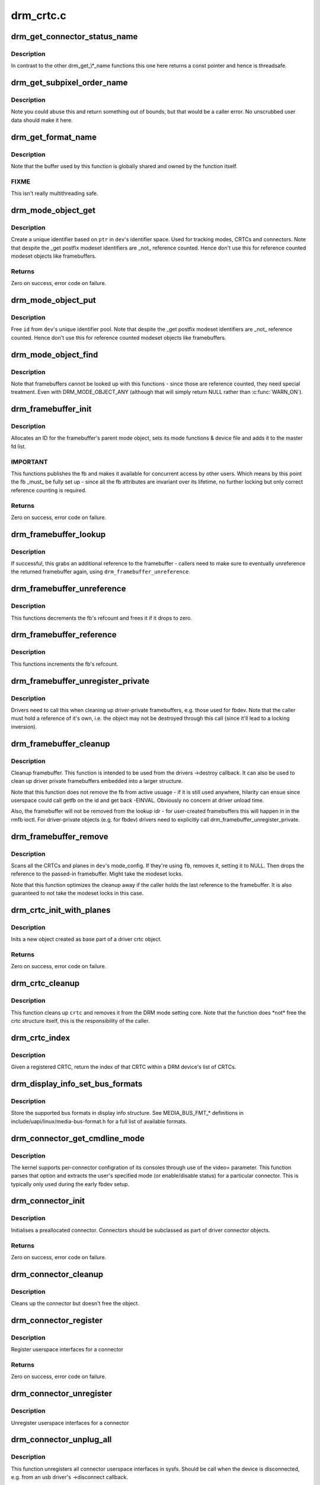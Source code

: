 .. -*- coding: utf-8; mode: rst -*-

==========
drm_crtc.c
==========


.. _`drm_get_connector_status_name`:

drm_get_connector_status_name
=============================

.. c:function:: const char *drm_get_connector_status_name (enum drm_connector_status status)

    return a string for connector status

    :param enum drm_connector_status status:
        connector status to compute name of



.. _`drm_get_connector_status_name.description`:

Description
-----------

In contrast to the other drm_get\_\\*_name functions this one here returns a
const pointer and hence is threadsafe.



.. _`drm_get_subpixel_order_name`:

drm_get_subpixel_order_name
===========================

.. c:function:: const char *drm_get_subpixel_order_name (enum subpixel_order order)

    return a string for a given subpixel enum

    :param enum subpixel_order order:
        enum of subpixel_order



.. _`drm_get_subpixel_order_name.description`:

Description
-----------

Note you could abuse this and return something out of bounds, but that
would be a caller error.  No unscrubbed user data should make it here.



.. _`drm_get_format_name`:

drm_get_format_name
===================

.. c:function:: const char *drm_get_format_name (uint32_t format)

    return a string for drm fourcc format

    :param uint32_t format:
        format to compute name of



.. _`drm_get_format_name.description`:

Description
-----------

Note that the buffer used by this function is globally shared and owned by
the function itself.



.. _`drm_get_format_name.fixme`:

FIXME
-----

This isn't really multithreading safe.



.. _`drm_mode_object_get`:

drm_mode_object_get
===================

.. c:function:: int drm_mode_object_get (struct drm_device *dev, struct drm_mode_object *obj, uint32_t obj_type)

    allocate a new modeset identifier

    :param struct drm_device \*dev:
        DRM device

    :param struct drm_mode_object \*obj:
        object pointer, used to generate unique ID

    :param uint32_t obj_type:
        object type



.. _`drm_mode_object_get.description`:

Description
-----------

Create a unique identifier based on ``ptr`` in ``dev``\ 's identifier space.  Used
for tracking modes, CRTCs and connectors. Note that despite the _get postfix
modeset identifiers are _not_ reference counted. Hence don't use this for
reference counted modeset objects like framebuffers.



.. _`drm_mode_object_get.returns`:

Returns
-------

Zero on success, error code on failure.



.. _`drm_mode_object_put`:

drm_mode_object_put
===================

.. c:function:: void drm_mode_object_put (struct drm_device *dev, struct drm_mode_object *object)

    free a modeset identifer

    :param struct drm_device \*dev:
        DRM device

    :param struct drm_mode_object \*object:
        object to free



.. _`drm_mode_object_put.description`:

Description
-----------

Free ``id`` from ``dev``\ 's unique identifier pool. Note that despite the _get
postfix modeset identifiers are _not_ reference counted. Hence don't use this
for reference counted modeset objects like framebuffers.



.. _`drm_mode_object_find`:

drm_mode_object_find
====================

.. c:function:: struct drm_mode_object *drm_mode_object_find (struct drm_device *dev, uint32_t id, uint32_t type)

    look up a drm object with static lifetime

    :param struct drm_device \*dev:
        drm device

    :param uint32_t id:
        id of the mode object

    :param uint32_t type:
        type of the mode object



.. _`drm_mode_object_find.description`:

Description
-----------

Note that framebuffers cannot be looked up with this functions - since those
are reference counted, they need special treatment.  Even with
DRM_MODE_OBJECT_ANY (although that will simply return NULL
rather than :c:func:`WARN_ON`).



.. _`drm_framebuffer_init`:

drm_framebuffer_init
====================

.. c:function:: int drm_framebuffer_init (struct drm_device *dev, struct drm_framebuffer *fb, const struct drm_framebuffer_funcs *funcs)

    initialize a framebuffer

    :param struct drm_device \*dev:
        DRM device

    :param struct drm_framebuffer \*fb:
        framebuffer to be initialized

    :param const struct drm_framebuffer_funcs \*funcs:
        ... with these functions



.. _`drm_framebuffer_init.description`:

Description
-----------

Allocates an ID for the framebuffer's parent mode object, sets its mode
functions & device file and adds it to the master fd list.



.. _`drm_framebuffer_init.important`:

IMPORTANT
---------

This functions publishes the fb and makes it available for concurrent access
by other users. Which means by this point the fb _must_ be fully set up -
since all the fb attributes are invariant over its lifetime, no further
locking but only correct reference counting is required.



.. _`drm_framebuffer_init.returns`:

Returns
-------

Zero on success, error code on failure.



.. _`drm_framebuffer_lookup`:

drm_framebuffer_lookup
======================

.. c:function:: struct drm_framebuffer *drm_framebuffer_lookup (struct drm_device *dev, uint32_t id)

    look up a drm framebuffer and grab a reference

    :param struct drm_device \*dev:
        drm device

    :param uint32_t id:
        id of the fb object



.. _`drm_framebuffer_lookup.description`:

Description
-----------

If successful, this grabs an additional reference to the framebuffer -
callers need to make sure to eventually unreference the returned framebuffer
again, using ``drm_framebuffer_unreference``\ .



.. _`drm_framebuffer_unreference`:

drm_framebuffer_unreference
===========================

.. c:function:: void drm_framebuffer_unreference (struct drm_framebuffer *fb)

    unref a framebuffer

    :param struct drm_framebuffer \*fb:
        framebuffer to unref



.. _`drm_framebuffer_unreference.description`:

Description
-----------

This functions decrements the fb's refcount and frees it if it drops to zero.



.. _`drm_framebuffer_reference`:

drm_framebuffer_reference
=========================

.. c:function:: void drm_framebuffer_reference (struct drm_framebuffer *fb)

    incr the fb refcnt

    :param struct drm_framebuffer \*fb:
        framebuffer



.. _`drm_framebuffer_reference.description`:

Description
-----------

This functions increments the fb's refcount.



.. _`drm_framebuffer_unregister_private`:

drm_framebuffer_unregister_private
==================================

.. c:function:: void drm_framebuffer_unregister_private (struct drm_framebuffer *fb)

    unregister a private fb from the lookup idr

    :param struct drm_framebuffer \*fb:
        fb to unregister



.. _`drm_framebuffer_unregister_private.description`:

Description
-----------

Drivers need to call this when cleaning up driver-private framebuffers, e.g.
those used for fbdev. Note that the caller must hold a reference of it's own,
i.e. the object may not be destroyed through this call (since it'll lead to a
locking inversion).



.. _`drm_framebuffer_cleanup`:

drm_framebuffer_cleanup
=======================

.. c:function:: void drm_framebuffer_cleanup (struct drm_framebuffer *fb)

    remove a framebuffer object

    :param struct drm_framebuffer \*fb:
        framebuffer to remove



.. _`drm_framebuffer_cleanup.description`:

Description
-----------

Cleanup framebuffer. This function is intended to be used from the drivers
->destroy callback. It can also be used to clean up driver private
framebuffers embedded into a larger structure.

Note that this function does not remove the fb from active usuage - if it is
still used anywhere, hilarity can ensue since userspace could call getfb on
the id and get back -EINVAL. Obviously no concern at driver unload time.

Also, the framebuffer will not be removed from the lookup idr - for
user-created framebuffers this will happen in in the rmfb ioctl. For
driver-private objects (e.g. for fbdev) drivers need to explicitly call
drm_framebuffer_unregister_private.



.. _`drm_framebuffer_remove`:

drm_framebuffer_remove
======================

.. c:function:: void drm_framebuffer_remove (struct drm_framebuffer *fb)

    remove and unreference a framebuffer object

    :param struct drm_framebuffer \*fb:
        framebuffer to remove



.. _`drm_framebuffer_remove.description`:

Description
-----------

Scans all the CRTCs and planes in ``dev``\ 's mode_config.  If they're
using ``fb``\ , removes it, setting it to NULL. Then drops the reference to the
passed-in framebuffer. Might take the modeset locks.

Note that this function optimizes the cleanup away if the caller holds the
last reference to the framebuffer. It is also guaranteed to not take the
modeset locks in this case.



.. _`drm_crtc_init_with_planes`:

drm_crtc_init_with_planes
=========================

.. c:function:: int drm_crtc_init_with_planes (struct drm_device *dev, struct drm_crtc *crtc, struct drm_plane *primary, struct drm_plane *cursor, const struct drm_crtc_funcs *funcs, const char *name,  ...)

    Initialise a new CRTC object with specified primary and cursor planes.

    :param struct drm_device \*dev:
        DRM device

    :param struct drm_crtc \*crtc:
        CRTC object to init

    :param struct drm_plane \*primary:
        Primary plane for CRTC

    :param struct drm_plane \*cursor:
        Cursor plane for CRTC

    :param const struct drm_crtc_funcs \*funcs:
        callbacks for the new CRTC

    :param const char \*name:
        printf style format string for the CRTC name, or NULL for default name

    :param ...:
        variable arguments



.. _`drm_crtc_init_with_planes.description`:

Description
-----------

Inits a new object created as base part of a driver crtc object.



.. _`drm_crtc_init_with_planes.returns`:

Returns
-------

Zero on success, error code on failure.



.. _`drm_crtc_cleanup`:

drm_crtc_cleanup
================

.. c:function:: void drm_crtc_cleanup (struct drm_crtc *crtc)

    Clean up the core crtc usage

    :param struct drm_crtc \*crtc:
        CRTC to cleanup



.. _`drm_crtc_cleanup.description`:

Description
-----------

This function cleans up ``crtc`` and removes it from the DRM mode setting
core. Note that the function does \*not\* free the crtc structure itself,
this is the responsibility of the caller.



.. _`drm_crtc_index`:

drm_crtc_index
==============

.. c:function:: unsigned int drm_crtc_index (struct drm_crtc *crtc)

    find the index of a registered CRTC

    :param struct drm_crtc \*crtc:
        CRTC to find index for



.. _`drm_crtc_index.description`:

Description
-----------

Given a registered CRTC, return the index of that CRTC within a DRM
device's list of CRTCs.



.. _`drm_display_info_set_bus_formats`:

drm_display_info_set_bus_formats
================================

.. c:function:: int drm_display_info_set_bus_formats (struct drm_display_info *info, const u32 *formats, unsigned int num_formats)

    set the supported bus formats

    :param struct drm_display_info \*info:
        display info to store bus formats in

    :param const u32 \*formats:
        array containing the supported bus formats

    :param unsigned int num_formats:
        the number of entries in the fmts array



.. _`drm_display_info_set_bus_formats.description`:

Description
-----------

Store the supported bus formats in display info structure.
See MEDIA_BUS_FMT\_\* definitions in include/uapi/linux/media-bus-format.h for
a full list of available formats.



.. _`drm_connector_get_cmdline_mode`:

drm_connector_get_cmdline_mode
==============================

.. c:function:: void drm_connector_get_cmdline_mode (struct drm_connector *connector)

    reads the user's cmdline mode

    :param struct drm_connector \*connector:
        connector to quwery



.. _`drm_connector_get_cmdline_mode.description`:

Description
-----------

The kernel supports per-connector configration of its consoles through
use of the video= parameter. This function parses that option and
extracts the user's specified mode (or enable/disable status) for a
particular connector. This is typically only used during the early fbdev
setup.



.. _`drm_connector_init`:

drm_connector_init
==================

.. c:function:: int drm_connector_init (struct drm_device *dev, struct drm_connector *connector, const struct drm_connector_funcs *funcs, int connector_type)

    Init a preallocated connector

    :param struct drm_device \*dev:
        DRM device

    :param struct drm_connector \*connector:
        the connector to init

    :param const struct drm_connector_funcs \*funcs:
        callbacks for this connector

    :param int connector_type:
        user visible type of the connector



.. _`drm_connector_init.description`:

Description
-----------

Initialises a preallocated connector. Connectors should be
subclassed as part of driver connector objects.



.. _`drm_connector_init.returns`:

Returns
-------

Zero on success, error code on failure.



.. _`drm_connector_cleanup`:

drm_connector_cleanup
=====================

.. c:function:: void drm_connector_cleanup (struct drm_connector *connector)

    cleans up an initialised connector

    :param struct drm_connector \*connector:
        connector to cleanup



.. _`drm_connector_cleanup.description`:

Description
-----------

Cleans up the connector but doesn't free the object.



.. _`drm_connector_register`:

drm_connector_register
======================

.. c:function:: int drm_connector_register (struct drm_connector *connector)

    register a connector

    :param struct drm_connector \*connector:
        the connector to register



.. _`drm_connector_register.description`:

Description
-----------

Register userspace interfaces for a connector



.. _`drm_connector_register.returns`:

Returns
-------

Zero on success, error code on failure.



.. _`drm_connector_unregister`:

drm_connector_unregister
========================

.. c:function:: void drm_connector_unregister (struct drm_connector *connector)

    unregister a connector

    :param struct drm_connector \*connector:
        the connector to unregister



.. _`drm_connector_unregister.description`:

Description
-----------

Unregister userspace interfaces for a connector



.. _`drm_connector_unplug_all`:

drm_connector_unplug_all
========================

.. c:function:: void drm_connector_unplug_all (struct drm_device *dev)

    unregister connector userspace interfaces

    :param struct drm_device \*dev:
        drm device



.. _`drm_connector_unplug_all.description`:

Description
-----------

This function unregisters all connector userspace interfaces in sysfs. Should
be call when the device is disconnected, e.g. from an usb driver's
->disconnect callback.



.. _`drm_encoder_init`:

drm_encoder_init
================

.. c:function:: int drm_encoder_init (struct drm_device *dev, struct drm_encoder *encoder, const struct drm_encoder_funcs *funcs, int encoder_type, const char *name,  ...)

    Init a preallocated encoder

    :param struct drm_device \*dev:
        drm device

    :param struct drm_encoder \*encoder:
        the encoder to init

    :param const struct drm_encoder_funcs \*funcs:
        callbacks for this encoder

    :param int encoder_type:
        user visible type of the encoder

    :param const char \*name:
        printf style format string for the encoder name, or NULL for default name

    :param ...:
        variable arguments



.. _`drm_encoder_init.description`:

Description
-----------

Initialises a preallocated encoder. Encoder should be
subclassed as part of driver encoder objects.



.. _`drm_encoder_init.returns`:

Returns
-------

Zero on success, error code on failure.



.. _`drm_encoder_index`:

drm_encoder_index
=================

.. c:function:: unsigned int drm_encoder_index (struct drm_encoder *encoder)

    find the index of a registered encoder

    :param struct drm_encoder \*encoder:
        encoder to find index for



.. _`drm_encoder_index.description`:

Description
-----------

Given a registered encoder, return the index of that encoder within a DRM
device's list of encoders.



.. _`drm_encoder_cleanup`:

drm_encoder_cleanup
===================

.. c:function:: void drm_encoder_cleanup (struct drm_encoder *encoder)

    cleans up an initialised encoder

    :param struct drm_encoder \*encoder:
        encoder to cleanup



.. _`drm_encoder_cleanup.description`:

Description
-----------

Cleans up the encoder but doesn't free the object.



.. _`drm_universal_plane_init`:

drm_universal_plane_init
========================

.. c:function:: int drm_universal_plane_init (struct drm_device *dev, struct drm_plane *plane, unsigned long possible_crtcs, const struct drm_plane_funcs *funcs, const uint32_t *formats, unsigned int format_count, enum drm_plane_type type, const char *name,  ...)

    Initialize a new universal plane object

    :param struct drm_device \*dev:
        DRM device

    :param struct drm_plane \*plane:
        plane object to init

    :param unsigned long possible_crtcs:
        bitmask of possible CRTCs

    :param const struct drm_plane_funcs \*funcs:
        callbacks for the new plane

    :param const uint32_t \*formats:
        array of supported formats (\ ``DRM_FORMAT_``\ \*)

    :param unsigned int format_count:
        number of elements in ``formats``

    :param enum drm_plane_type type:
        type of plane (overlay, primary, cursor)

    :param const char \*name:
        printf style format string for the plane name, or NULL for default name

    :param ...:
        variable arguments



.. _`drm_universal_plane_init.description`:

Description
-----------

Initializes a plane object of type ``type``\ .



.. _`drm_universal_plane_init.returns`:

Returns
-------

Zero on success, error code on failure.



.. _`drm_plane_init`:

drm_plane_init
==============

.. c:function:: int drm_plane_init (struct drm_device *dev, struct drm_plane *plane, unsigned long possible_crtcs, const struct drm_plane_funcs *funcs, const uint32_t *formats, unsigned int format_count, bool is_primary)

    Initialize a legacy plane

    :param struct drm_device \*dev:
        DRM device

    :param struct drm_plane \*plane:
        plane object to init

    :param unsigned long possible_crtcs:
        bitmask of possible CRTCs

    :param const struct drm_plane_funcs \*funcs:
        callbacks for the new plane

    :param const uint32_t \*formats:
        array of supported formats (\ ``DRM_FORMAT_``\ \*)

    :param unsigned int format_count:
        number of elements in ``formats``

    :param bool is_primary:
        plane type (primary vs overlay)



.. _`drm_plane_init.description`:

Description
-----------

Legacy API to initialize a DRM plane.

New drivers should call :c:func:`drm_universal_plane_init` instead.



.. _`drm_plane_init.returns`:

Returns
-------

Zero on success, error code on failure.



.. _`drm_plane_cleanup`:

drm_plane_cleanup
=================

.. c:function:: void drm_plane_cleanup (struct drm_plane *plane)

    Clean up the core plane usage

    :param struct drm_plane \*plane:
        plane to cleanup



.. _`drm_plane_cleanup.description`:

Description
-----------

This function cleans up ``plane`` and removes it from the DRM mode setting
core. Note that the function does \*not\* free the plane structure itself,
this is the responsibility of the caller.



.. _`drm_plane_index`:

drm_plane_index
===============

.. c:function:: unsigned int drm_plane_index (struct drm_plane *plane)

    find the index of a registered plane

    :param struct drm_plane \*plane:
        plane to find index for



.. _`drm_plane_index.description`:

Description
-----------

Given a registered plane, return the index of that CRTC within a DRM
device's list of planes.



.. _`drm_plane_from_index`:

drm_plane_from_index
====================

.. c:function:: struct drm_plane *drm_plane_from_index (struct drm_device *dev, int idx)

    find the registered plane at an index

    :param struct drm_device \*dev:
        DRM device

    :param int idx:
        index of registered plane to find for



.. _`drm_plane_from_index.description`:

Description
-----------

Given a plane index, return the registered plane from DRM device's
list of planes with matching index.



.. _`drm_plane_force_disable`:

drm_plane_force_disable
=======================

.. c:function:: void drm_plane_force_disable (struct drm_plane *plane)

    Forcibly disable a plane

    :param struct drm_plane \*plane:
        plane to disable



.. _`drm_plane_force_disable.description`:

Description
-----------

Forces the plane to be disabled.

Used when the plane's current framebuffer is destroyed,
and when restoring fbdev mode.



.. _`drm_mode_create_dvi_i_properties`:

drm_mode_create_dvi_i_properties
================================

.. c:function:: int drm_mode_create_dvi_i_properties (struct drm_device *dev)

    create DVI-I specific connector properties

    :param struct drm_device \*dev:
        DRM device



.. _`drm_mode_create_dvi_i_properties.description`:

Description
-----------

Called by a driver the first time a DVI-I connector is made.



.. _`drm_mode_create_tv_properties`:

drm_mode_create_tv_properties
=============================

.. c:function:: int drm_mode_create_tv_properties (struct drm_device *dev, unsigned int num_modes, const char *const modes[])

    create TV specific connector properties

    :param struct drm_device \*dev:
        DRM device

    :param unsigned int num_modes:
        number of different TV formats (modes) supported

    :param const char \*const modes:
        array of pointers to strings containing name of each format



.. _`drm_mode_create_tv_properties.description`:

Description
-----------

Called by a driver's TV initialization routine, this function creates
the TV specific connector properties for a given device.  Caller is
responsible for allocating a list of format names and passing them to
this routine.



.. _`drm_mode_create_scaling_mode_property`:

drm_mode_create_scaling_mode_property
=====================================

.. c:function:: int drm_mode_create_scaling_mode_property (struct drm_device *dev)

    create scaling mode property

    :param struct drm_device \*dev:
        DRM device



.. _`drm_mode_create_scaling_mode_property.description`:

Description
-----------

Called by a driver the first time it's needed, must be attached to desired
connectors.



.. _`drm_mode_create_aspect_ratio_property`:

drm_mode_create_aspect_ratio_property
=====================================

.. c:function:: int drm_mode_create_aspect_ratio_property (struct drm_device *dev)

    create aspect ratio property

    :param struct drm_device \*dev:
        DRM device



.. _`drm_mode_create_aspect_ratio_property.description`:

Description
-----------

Called by a driver the first time it's needed, must be attached to desired
connectors.



.. _`drm_mode_create_aspect_ratio_property.returns`:

Returns
-------

Zero on success, negative errno on failure.



.. _`drm_mode_create_dirty_info_property`:

drm_mode_create_dirty_info_property
===================================

.. c:function:: int drm_mode_create_dirty_info_property (struct drm_device *dev)

    create dirty property

    :param struct drm_device \*dev:
        DRM device



.. _`drm_mode_create_dirty_info_property.description`:

Description
-----------

Called by a driver the first time it's needed, must be attached to desired
connectors.



.. _`drm_mode_create_suggested_offset_properties`:

drm_mode_create_suggested_offset_properties
===========================================

.. c:function:: int drm_mode_create_suggested_offset_properties (struct drm_device *dev)

    create suggests offset properties

    :param struct drm_device \*dev:
        DRM device



.. _`drm_mode_create_suggested_offset_properties.description`:

Description
-----------

Create the the suggested x/y offset property for connectors.



.. _`drm_mode_getresources`:

drm_mode_getresources
=====================

.. c:function:: int drm_mode_getresources (struct drm_device *dev, void *data, struct drm_file *file_priv)

    get graphics configuration

    :param struct drm_device \*dev:
        drm device for the ioctl

    :param void \*data:
        data pointer for the ioctl

    :param struct drm_file \*file_priv:
        drm file for the ioctl call



.. _`drm_mode_getresources.description`:

Description
-----------

Construct a set of configuration description structures and return
them to the user, including CRTC, connector and framebuffer configuration.

Called by the user via ioctl.



.. _`drm_mode_getresources.returns`:

Returns
-------

Zero on success, negative errno on failure.



.. _`drm_mode_getcrtc`:

drm_mode_getcrtc
================

.. c:function:: int drm_mode_getcrtc (struct drm_device *dev, void *data, struct drm_file *file_priv)

    get CRTC configuration

    :param struct drm_device \*dev:
        drm device for the ioctl

    :param void \*data:
        data pointer for the ioctl

    :param struct drm_file \*file_priv:
        drm file for the ioctl call



.. _`drm_mode_getcrtc.description`:

Description
-----------

Construct a CRTC configuration structure to return to the user.

Called by the user via ioctl.



.. _`drm_mode_getcrtc.returns`:

Returns
-------

Zero on success, negative errno on failure.



.. _`drm_mode_getconnector`:

drm_mode_getconnector
=====================

.. c:function:: int drm_mode_getconnector (struct drm_device *dev, void *data, struct drm_file *file_priv)

    get connector configuration

    :param struct drm_device \*dev:
        drm device for the ioctl

    :param void \*data:
        data pointer for the ioctl

    :param struct drm_file \*file_priv:
        drm file for the ioctl call



.. _`drm_mode_getconnector.description`:

Description
-----------

Construct a connector configuration structure to return to the user.

Called by the user via ioctl.



.. _`drm_mode_getconnector.returns`:

Returns
-------

Zero on success, negative errno on failure.



.. _`drm_mode_getencoder`:

drm_mode_getencoder
===================

.. c:function:: int drm_mode_getencoder (struct drm_device *dev, void *data, struct drm_file *file_priv)

    get encoder configuration

    :param struct drm_device \*dev:
        drm device for the ioctl

    :param void \*data:
        data pointer for the ioctl

    :param struct drm_file \*file_priv:
        drm file for the ioctl call



.. _`drm_mode_getencoder.description`:

Description
-----------

Construct a encoder configuration structure to return to the user.

Called by the user via ioctl.



.. _`drm_mode_getencoder.returns`:

Returns
-------

Zero on success, negative errno on failure.



.. _`drm_mode_getplane_res`:

drm_mode_getplane_res
=====================

.. c:function:: int drm_mode_getplane_res (struct drm_device *dev, void *data, struct drm_file *file_priv)

    enumerate all plane resources

    :param struct drm_device \*dev:
        DRM device

    :param void \*data:
        ioctl data

    :param struct drm_file \*file_priv:
        DRM file info



.. _`drm_mode_getplane_res.description`:

Description
-----------

Construct a list of plane ids to return to the user.

Called by the user via ioctl.



.. _`drm_mode_getplane_res.returns`:

Returns
-------

Zero on success, negative errno on failure.



.. _`drm_mode_getplane`:

drm_mode_getplane
=================

.. c:function:: int drm_mode_getplane (struct drm_device *dev, void *data, struct drm_file *file_priv)

    get plane configuration

    :param struct drm_device \*dev:
        DRM device

    :param void \*data:
        ioctl data

    :param struct drm_file \*file_priv:
        DRM file info



.. _`drm_mode_getplane.description`:

Description
-----------

Construct a plane configuration structure to return to the user.

Called by the user via ioctl.



.. _`drm_mode_getplane.returns`:

Returns
-------

Zero on success, negative errno on failure.



.. _`drm_plane_check_pixel_format`:

drm_plane_check_pixel_format
============================

.. c:function:: int drm_plane_check_pixel_format (const struct drm_plane *plane, u32 format)

    Check if the plane supports the pixel format

    :param const struct drm_plane \*plane:
        plane to check for format support

    :param u32 format:
        the pixel format



.. _`drm_plane_check_pixel_format.returns`:

Returns
-------

Zero of ``plane`` has ``format`` in its list of supported pixel formats, -EINVAL
otherwise.



.. _`drm_mode_setplane`:

drm_mode_setplane
=================

.. c:function:: int drm_mode_setplane (struct drm_device *dev, void *data, struct drm_file *file_priv)

    configure a plane's configuration

    :param struct drm_device \*dev:
        DRM device

    :param void \*data:
        ioctl data*

    :param struct drm_file \*file_priv:
        DRM file info



.. _`drm_mode_setplane.description`:

Description
-----------

Set plane configuration, including placement, fb, scaling, and other factors.
Or pass a NULL fb to disable (planes may be disabled without providing a
valid crtc).



.. _`drm_mode_setplane.returns`:

Returns
-------

Zero on success, negative errno on failure.



.. _`drm_mode_set_config_internal`:

drm_mode_set_config_internal
============================

.. c:function:: int drm_mode_set_config_internal (struct drm_mode_set *set)

    helper to call ->set_config

    :param struct drm_mode_set \*set:
        modeset config to set



.. _`drm_mode_set_config_internal.description`:

Description
-----------

This is a little helper to wrap internal calls to the ->set_config driver
interface. The only thing it adds is correct refcounting dance.



.. _`drm_mode_set_config_internal.returns`:

Returns
-------

Zero on success, negative errno on failure.



.. _`drm_crtc_get_hv_timing`:

drm_crtc_get_hv_timing
======================

.. c:function:: void drm_crtc_get_hv_timing (const struct drm_display_mode *mode, int *hdisplay, int *vdisplay)

    Fetches hdisplay/vdisplay for given mode

    :param const struct drm_display_mode \*mode:
        mode to query

    :param int \*hdisplay:
        hdisplay value to fill in

    :param int \*vdisplay:
        vdisplay value to fill in



.. _`drm_crtc_get_hv_timing.description`:

Description
-----------

The vdisplay value will be doubled if the specified mode is a stereo mode of
the appropriate layout.



.. _`drm_crtc_check_viewport`:

drm_crtc_check_viewport
=======================

.. c:function:: int drm_crtc_check_viewport (const struct drm_crtc *crtc, int x, int y, const struct drm_display_mode *mode, const struct drm_framebuffer *fb)

    Checks that a framebuffer is big enough for the CRTC viewport

    :param const struct drm_crtc \*crtc:
        CRTC that framebuffer will be displayed on

    :param int x:
        x panning

    :param int y:
        y panning

    :param const struct drm_display_mode \*mode:
        mode that framebuffer will be displayed under

    :param const struct drm_framebuffer \*fb:
        framebuffer to check size of



.. _`drm_mode_setcrtc`:

drm_mode_setcrtc
================

.. c:function:: int drm_mode_setcrtc (struct drm_device *dev, void *data, struct drm_file *file_priv)

    set CRTC configuration

    :param struct drm_device \*dev:
        drm device for the ioctl

    :param void \*data:
        data pointer for the ioctl

    :param struct drm_file \*file_priv:
        drm file for the ioctl call



.. _`drm_mode_setcrtc.description`:

Description
-----------

Build a new CRTC configuration based on user request.

Called by the user via ioctl.



.. _`drm_mode_setcrtc.returns`:

Returns
-------

Zero on success, negative errno on failure.



.. _`drm_mode_cursor_universal`:

drm_mode_cursor_universal
=========================

.. c:function:: int drm_mode_cursor_universal (struct drm_crtc *crtc, struct drm_mode_cursor2 *req, struct drm_file *file_priv)

    translate legacy cursor ioctl call into a universal plane handler call

    :param struct drm_crtc \*crtc:
        crtc to update cursor for

    :param struct drm_mode_cursor2 \*req:
        data pointer for the ioctl

    :param struct drm_file \*file_priv:
        drm file for the ioctl call



.. _`drm_mode_cursor_universal.description`:

Description
-----------

Legacy cursor ioctl's work directly with driver buffer handles.  To
translate legacy ioctl calls into universal plane handler calls, we need to
wrap the native buffer handle in a drm_framebuffer.

Note that we assume any handle passed to the legacy ioctls was a 32-bit ARGB
buffer with a pitch of 4\\*width; the universal plane interface should be used
directly in cases where the hardware can support other buffer settings and
userspace wants to make use of these capabilities.



.. _`drm_mode_cursor_universal.returns`:

Returns
-------

Zero on success, negative errno on failure.



.. _`drm_mode_cursor_ioctl`:

drm_mode_cursor_ioctl
=====================

.. c:function:: int drm_mode_cursor_ioctl (struct drm_device *dev, void *data, struct drm_file *file_priv)

    set CRTC's cursor configuration

    :param struct drm_device \*dev:
        drm device for the ioctl

    :param void \*data:
        data pointer for the ioctl

    :param struct drm_file \*file_priv:
        drm file for the ioctl call



.. _`drm_mode_cursor_ioctl.description`:

Description
-----------

Set the cursor configuration based on user request.

Called by the user via ioctl.



.. _`drm_mode_cursor_ioctl.returns`:

Returns
-------

Zero on success, negative errno on failure.



.. _`drm_mode_cursor2_ioctl`:

drm_mode_cursor2_ioctl
======================

.. c:function:: int drm_mode_cursor2_ioctl (struct drm_device *dev, void *data, struct drm_file *file_priv)

    set CRTC's cursor configuration

    :param struct drm_device \*dev:
        drm device for the ioctl

    :param void \*data:
        data pointer for the ioctl

    :param struct drm_file \*file_priv:
        drm file for the ioctl call



.. _`drm_mode_cursor2_ioctl.description`:

Description
-----------

Set the cursor configuration based on user request. This implements the 2nd
version of the cursor ioctl, which allows userspace to additionally specify
the hotspot of the pointer.

Called by the user via ioctl.



.. _`drm_mode_cursor2_ioctl.returns`:

Returns
-------

Zero on success, negative errno on failure.



.. _`drm_mode_legacy_fb_format`:

drm_mode_legacy_fb_format
=========================

.. c:function:: uint32_t drm_mode_legacy_fb_format (uint32_t bpp, uint32_t depth)

    compute drm fourcc code from legacy description

    :param uint32_t bpp:
        bits per pixels

    :param uint32_t depth:
        bit depth per pixel



.. _`drm_mode_legacy_fb_format.description`:

Description
-----------

Computes a drm fourcc pixel format code for the given ``bpp``\ /\ ``depth`` values.
Useful in fbdev emulation code, since that deals in those values.



.. _`drm_mode_addfb`:

drm_mode_addfb
==============

.. c:function:: int drm_mode_addfb (struct drm_device *dev, void *data, struct drm_file *file_priv)

    add an FB to the graphics configuration

    :param struct drm_device \*dev:
        drm device for the ioctl

    :param void \*data:
        data pointer for the ioctl

    :param struct drm_file \*file_priv:
        drm file for the ioctl call



.. _`drm_mode_addfb.description`:

Description
-----------

Add a new FB to the specified CRTC, given a user request. This is the
original addfb ioctl which only supported RGB formats.

Called by the user via ioctl.



.. _`drm_mode_addfb.returns`:

Returns
-------

Zero on success, negative errno on failure.



.. _`drm_mode_addfb2`:

drm_mode_addfb2
===============

.. c:function:: int drm_mode_addfb2 (struct drm_device *dev, void *data, struct drm_file *file_priv)

    add an FB to the graphics configuration

    :param struct drm_device \*dev:
        drm device for the ioctl

    :param void \*data:
        data pointer for the ioctl

    :param struct drm_file \*file_priv:
        drm file for the ioctl call



.. _`drm_mode_addfb2.description`:

Description
-----------

Add a new FB to the specified CRTC, given a user request with format. This is
the 2nd version of the addfb ioctl, which supports multi-planar framebuffers
and uses fourcc codes as pixel format specifiers.

Called by the user via ioctl.



.. _`drm_mode_addfb2.returns`:

Returns
-------

Zero on success, negative errno on failure.



.. _`drm_mode_rmfb`:

drm_mode_rmfb
=============

.. c:function:: int drm_mode_rmfb (struct drm_device *dev, void *data, struct drm_file *file_priv)

    remove an FB from the configuration

    :param struct drm_device \*dev:
        drm device for the ioctl

    :param void \*data:
        data pointer for the ioctl

    :param struct drm_file \*file_priv:
        drm file for the ioctl call



.. _`drm_mode_rmfb.description`:

Description
-----------

Remove the FB specified by the user.

Called by the user via ioctl.



.. _`drm_mode_rmfb.returns`:

Returns
-------

Zero on success, negative errno on failure.



.. _`drm_mode_getfb`:

drm_mode_getfb
==============

.. c:function:: int drm_mode_getfb (struct drm_device *dev, void *data, struct drm_file *file_priv)

    get FB info

    :param struct drm_device \*dev:
        drm device for the ioctl

    :param void \*data:
        data pointer for the ioctl

    :param struct drm_file \*file_priv:
        drm file for the ioctl call



.. _`drm_mode_getfb.description`:

Description
-----------

Lookup the FB given its ID and return info about it.

Called by the user via ioctl.



.. _`drm_mode_getfb.returns`:

Returns
-------

Zero on success, negative errno on failure.



.. _`drm_mode_dirtyfb_ioctl`:

drm_mode_dirtyfb_ioctl
======================

.. c:function:: int drm_mode_dirtyfb_ioctl (struct drm_device *dev, void *data, struct drm_file *file_priv)

    flush frontbuffer rendering on an FB

    :param struct drm_device \*dev:
        drm device for the ioctl

    :param void \*data:
        data pointer for the ioctl

    :param struct drm_file \*file_priv:
        drm file for the ioctl call



.. _`drm_mode_dirtyfb_ioctl.description`:

Description
-----------

Lookup the FB and flush out the damaged area supplied by userspace as a clip
rectangle list. Generic userspace which does frontbuffer rendering must call
this ioctl to flush out the changes on manual-update display outputs, e.g.
usb display-link, mipi manual update panels or edp panel self refresh modes.

Modesetting drivers which always update the frontbuffer do not need to
implement the corresponding ->dirty framebuffer callback.

Called by the user via ioctl.



.. _`drm_mode_dirtyfb_ioctl.returns`:

Returns
-------

Zero on success, negative errno on failure.



.. _`drm_fb_release`:

drm_fb_release
==============

.. c:function:: void drm_fb_release (struct drm_file *priv)

    remove and free the FBs on this file

    :param struct drm_file \*priv:
        drm file for the ioctl



.. _`drm_fb_release.description`:

Description
-----------

Destroy all the FBs associated with ``filp``\ .

Called by the user via ioctl.



.. _`drm_fb_release.returns`:

Returns
-------

Zero on success, negative errno on failure.



.. _`drm_property_create`:

drm_property_create
===================

.. c:function:: struct drm_property *drm_property_create (struct drm_device *dev, int flags, const char *name, int num_values)

    create a new property type

    :param struct drm_device \*dev:
        drm device

    :param int flags:
        flags specifying the property type

    :param const char \*name:
        name of the property

    :param int num_values:
        number of pre-defined values



.. _`drm_property_create.description`:

Description
-----------

This creates a new generic drm property which can then be attached to a drm
object with drm_object_attach_property. The returned property object must be
freed with drm_property_destroy.

Note that the DRM core keeps a per-device list of properties and that, if
:c:func:`drm_mode_config_cleanup` is called, it will destroy all properties created
by the driver.



.. _`drm_property_create.returns`:

Returns
-------

A pointer to the newly created property on success, NULL on failure.



.. _`drm_property_create_enum`:

drm_property_create_enum
========================

.. c:function:: struct drm_property *drm_property_create_enum (struct drm_device *dev, int flags, const char *name, const struct drm_prop_enum_list *props, int num_values)

    create a new enumeration property type

    :param struct drm_device \*dev:
        drm device

    :param int flags:
        flags specifying the property type

    :param const char \*name:
        name of the property

    :param const struct drm_prop_enum_list \*props:
        enumeration lists with property values

    :param int num_values:
        number of pre-defined values



.. _`drm_property_create_enum.description`:

Description
-----------

This creates a new generic drm property which can then be attached to a drm
object with drm_object_attach_property. The returned property object must be
freed with drm_property_destroy.

Userspace is only allowed to set one of the predefined values for enumeration
properties.



.. _`drm_property_create_enum.returns`:

Returns
-------

A pointer to the newly created property on success, NULL on failure.



.. _`drm_property_create_bitmask`:

drm_property_create_bitmask
===========================

.. c:function:: struct drm_property *drm_property_create_bitmask (struct drm_device *dev, int flags, const char *name, const struct drm_prop_enum_list *props, int num_props, uint64_t supported_bits)

    create a new bitmask property type

    :param struct drm_device \*dev:
        drm device

    :param int flags:
        flags specifying the property type

    :param const char \*name:
        name of the property

    :param const struct drm_prop_enum_list \*props:
        enumeration lists with property bitflags

    :param int num_props:
        size of the ``props`` array

    :param uint64_t supported_bits:
        bitmask of all supported enumeration values



.. _`drm_property_create_bitmask.description`:

Description
-----------

This creates a new bitmask drm property which can then be attached to a drm
object with drm_object_attach_property. The returned property object must be
freed with drm_property_destroy.

Compared to plain enumeration properties userspace is allowed to set any
or'ed together combination of the predefined property bitflag values



.. _`drm_property_create_bitmask.returns`:

Returns
-------

A pointer to the newly created property on success, NULL on failure.



.. _`drm_property_create_range`:

drm_property_create_range
=========================

.. c:function:: struct drm_property *drm_property_create_range (struct drm_device *dev, int flags, const char *name, uint64_t min, uint64_t max)

    create a new unsigned ranged property type

    :param struct drm_device \*dev:
        drm device

    :param int flags:
        flags specifying the property type

    :param const char \*name:
        name of the property

    :param uint64_t min:
        minimum value of the property

    :param uint64_t max:
        maximum value of the property



.. _`drm_property_create_range.description`:

Description
-----------

This creates a new generic drm property which can then be attached to a drm
object with drm_object_attach_property. The returned property object must be
freed with drm_property_destroy.

Userspace is allowed to set any unsigned integer value in the (min, max)
range inclusive.



.. _`drm_property_create_range.returns`:

Returns
-------

A pointer to the newly created property on success, NULL on failure.



.. _`drm_property_create_signed_range`:

drm_property_create_signed_range
================================

.. c:function:: struct drm_property *drm_property_create_signed_range (struct drm_device *dev, int flags, const char *name, int64_t min, int64_t max)

    create a new signed ranged property type

    :param struct drm_device \*dev:
        drm device

    :param int flags:
        flags specifying the property type

    :param const char \*name:
        name of the property

    :param int64_t min:
        minimum value of the property

    :param int64_t max:
        maximum value of the property



.. _`drm_property_create_signed_range.description`:

Description
-----------

This creates a new generic drm property which can then be attached to a drm
object with drm_object_attach_property. The returned property object must be
freed with drm_property_destroy.

Userspace is allowed to set any signed integer value in the (min, max)
range inclusive.



.. _`drm_property_create_signed_range.returns`:

Returns
-------

A pointer to the newly created property on success, NULL on failure.



.. _`drm_property_create_object`:

drm_property_create_object
==========================

.. c:function:: struct drm_property *drm_property_create_object (struct drm_device *dev, int flags, const char *name, uint32_t type)

    create a new object property type

    :param struct drm_device \*dev:
        drm device

    :param int flags:
        flags specifying the property type

    :param const char \*name:
        name of the property

    :param uint32_t type:
        object type from DRM_MODE_OBJECT\_\* defines



.. _`drm_property_create_object.description`:

Description
-----------

This creates a new generic drm property which can then be attached to a drm
object with drm_object_attach_property. The returned property object must be
freed with drm_property_destroy.

Userspace is only allowed to set this to any property value of the given
``type``\ . Only useful for atomic properties, which is enforced.



.. _`drm_property_create_object.returns`:

Returns
-------

A pointer to the newly created property on success, NULL on failure.



.. _`drm_property_create_bool`:

drm_property_create_bool
========================

.. c:function:: struct drm_property *drm_property_create_bool (struct drm_device *dev, int flags, const char *name)

    create a new boolean property type

    :param struct drm_device \*dev:
        drm device

    :param int flags:
        flags specifying the property type

    :param const char \*name:
        name of the property



.. _`drm_property_create_bool.description`:

Description
-----------

This creates a new generic drm property which can then be attached to a drm
object with drm_object_attach_property. The returned property object must be
freed with drm_property_destroy.

This is implemented as a ranged property with only {0, 1} as valid values.



.. _`drm_property_create_bool.returns`:

Returns
-------

A pointer to the newly created property on success, NULL on failure.



.. _`drm_property_add_enum`:

drm_property_add_enum
=====================

.. c:function:: int drm_property_add_enum (struct drm_property *property, int index, uint64_t value, const char *name)

    add a possible value to an enumeration property

    :param struct drm_property \*property:
        enumeration property to change

    :param int index:
        index of the new enumeration

    :param uint64_t value:
        value of the new enumeration

    :param const char \*name:
        symbolic name of the new enumeration



.. _`drm_property_add_enum.description`:

Description
-----------

This functions adds enumerations to a property.

It's use is deprecated, drivers should use one of the more specific helpers
to directly create the property with all enumerations already attached.



.. _`drm_property_add_enum.returns`:

Returns
-------

Zero on success, error code on failure.



.. _`drm_property_destroy`:

drm_property_destroy
====================

.. c:function:: void drm_property_destroy (struct drm_device *dev, struct drm_property *property)

    destroy a drm property

    :param struct drm_device \*dev:
        drm device

    :param struct drm_property \*property:
        property to destry



.. _`drm_property_destroy.description`:

Description
-----------

This function frees a property including any attached resources like
enumeration values.



.. _`drm_object_attach_property`:

drm_object_attach_property
==========================

.. c:function:: void drm_object_attach_property (struct drm_mode_object *obj, struct drm_property *property, uint64_t init_val)

    attach a property to a modeset object

    :param struct drm_mode_object \*obj:
        drm modeset object

    :param struct drm_property \*property:
        property to attach

    :param uint64_t init_val:
        initial value of the property



.. _`drm_object_attach_property.description`:

Description
-----------

This attaches the given property to the modeset object with the given initial
value. Currently this function cannot fail since the properties are stored in
a statically sized array.



.. _`drm_object_property_set_value`:

drm_object_property_set_value
=============================

.. c:function:: int drm_object_property_set_value (struct drm_mode_object *obj, struct drm_property *property, uint64_t val)

    set the value of a property

    :param struct drm_mode_object \*obj:
        drm mode object to set property value for

    :param struct drm_property \*property:
        property to set

    :param uint64_t val:
        value the property should be set to



.. _`drm_object_property_set_value.description`:

Description
-----------

This functions sets a given property on a given object. This function only
changes the software state of the property, it does not call into the
driver's ->set_property callback.



.. _`drm_object_property_set_value.returns`:

Returns
-------

Zero on success, error code on failure.



.. _`drm_object_property_get_value`:

drm_object_property_get_value
=============================

.. c:function:: int drm_object_property_get_value (struct drm_mode_object *obj, struct drm_property *property, uint64_t *val)

    retrieve the value of a property

    :param struct drm_mode_object \*obj:
        drm mode object to get property value from

    :param struct drm_property \*property:
        property to retrieve

    :param uint64_t \*val:
        storage for the property value



.. _`drm_object_property_get_value.description`:

Description
-----------

This function retrieves the softare state of the given property for the given
property. Since there is no driver callback to retrieve the current property
value this might be out of sync with the hardware, depending upon the driver
and property.



.. _`drm_object_property_get_value.returns`:

Returns
-------

Zero on success, error code on failure.



.. _`drm_mode_getproperty_ioctl`:

drm_mode_getproperty_ioctl
==========================

.. c:function:: int drm_mode_getproperty_ioctl (struct drm_device *dev, void *data, struct drm_file *file_priv)

    get the property metadata

    :param struct drm_device \*dev:
        DRM device

    :param void \*data:
        ioctl data

    :param struct drm_file \*file_priv:
        DRM file info



.. _`drm_mode_getproperty_ioctl.description`:

Description
-----------

This function retrieves the metadata for a given property, like the different
possible values for an enum property or the limits for a range property.

Blob properties are special

Called by the user via ioctl.



.. _`drm_mode_getproperty_ioctl.returns`:

Returns
-------

Zero on success, negative errno on failure.



.. _`drm_property_create_blob`:

drm_property_create_blob
========================

.. c:function:: struct drm_property_blob *drm_property_create_blob (struct drm_device *dev, size_t length, const void *data)

    Create new blob property

    :param struct drm_device \*dev:
        DRM device to create property for

    :param size_t length:
        Length to allocate for blob data

    :param const void \*data:
        If specified, copies data into blob



.. _`drm_property_create_blob.description`:

Description
-----------


Creates a new blob property for a specified DRM device, optionally
copying data.



.. _`drm_property_create_blob.returns`:

Returns
-------

New blob property with a single reference on success, or an ERR_PTR
value on failure.



.. _`drm_property_free_blob`:

drm_property_free_blob
======================

.. c:function:: void drm_property_free_blob (struct kref *kref)

    Blob property destructor

    :param struct kref \*kref:
        Reference



.. _`drm_property_free_blob.description`:

Description
-----------


Internal free function for blob properties; must not be used directly.



.. _`drm_property_unreference_blob`:

drm_property_unreference_blob
=============================

.. c:function:: void drm_property_unreference_blob (struct drm_property_blob *blob)

    Unreference a blob property

    :param struct drm_property_blob \*blob:
        Pointer to blob property



.. _`drm_property_unreference_blob.description`:

Description
-----------


Drop a reference on a blob property. May free the object.



.. _`drm_property_unreference_blob_locked`:

drm_property_unreference_blob_locked
====================================

.. c:function:: void drm_property_unreference_blob_locked (struct drm_property_blob *blob)

    Unreference a blob property with blob_lock held

    :param struct drm_property_blob \*blob:
        Pointer to blob property



.. _`drm_property_unreference_blob_locked.description`:

Description
-----------


Drop a reference on a blob property. May free the object. This must be
called with blob_lock held.



.. _`drm_property_destroy_user_blobs`:

drm_property_destroy_user_blobs
===============================

.. c:function:: void drm_property_destroy_user_blobs (struct drm_device *dev, struct drm_file *file_priv)

    destroy all blobs created by this client

    :param struct drm_device \*dev:
        DRM device

    :param struct drm_file \*file_priv:
        destroy all blobs owned by this file handle



.. _`drm_property_reference_blob`:

drm_property_reference_blob
===========================

.. c:function:: struct drm_property_blob *drm_property_reference_blob (struct drm_property_blob *blob)

    Take a reference on an existing property

    :param struct drm_property_blob \*blob:
        Pointer to blob property



.. _`drm_property_reference_blob.description`:

Description
-----------


Take a new reference on an existing blob property.



.. _`drm_property_lookup_blob`:

drm_property_lookup_blob
========================

.. c:function:: struct drm_property_blob *drm_property_lookup_blob (struct drm_device *dev, uint32_t id)

    look up a blob property and take a reference

    :param struct drm_device \*dev:
        drm device

    :param uint32_t id:
        id of the blob property



.. _`drm_property_lookup_blob.description`:

Description
-----------

If successful, this takes an additional reference to the blob property.
callers need to make sure to eventually unreference the returned property
again, using ``drm_property_unreference_blob``\ .



.. _`drm_property_replace_global_blob`:

drm_property_replace_global_blob
================================

.. c:function:: int drm_property_replace_global_blob (struct drm_device *dev, struct drm_property_blob **replace, size_t length, const void *data, struct drm_mode_object *obj_holds_id, struct drm_property *prop_holds_id)

    atomically replace existing blob property

    :param struct drm_device \*dev:
        drm device

    :param struct drm_property_blob \*\*replace:
        location of blob property pointer to be replaced

    :param size_t length:
        length of data for new blob, or 0 for no data

    :param const void \*data:
        content for new blob, or NULL for no data

    :param struct drm_mode_object \*obj_holds_id:
        optional object for property holding blob ID

    :param struct drm_property \*prop_holds_id:
        optional property holding blob ID
        ``return`` 0 on success or error on failure



.. _`drm_property_replace_global_blob.description`:

Description
-----------

This function will atomically replace a global property in the blob list,
optionally updating a property which holds the ID of that property. It is



.. _`drm_property_replace_global_blob.guaranteed-to-be-atomic`:

guaranteed to be atomic
-----------------------

no caller will be allowed to see intermediate
results, and either the entire operation will succeed and clean up the
previous property, or it will fail and the state will be unchanged.

If length is 0 or data is NULL, no new blob will be created, and the holding
property, if specified, will be set to 0.

Access to the replace pointer is assumed to be protected by the caller, e.g.
by holding the relevant modesetting object lock for its parent.

For example, a drm_connector has a 'PATH' property, which contains the ID
of a blob property with the value of the MST path information. Calling this
function with replace pointing to the connector's path_blob_ptr, length and
data set for the new path information, obj_holds_id set to the connector's
base object, and prop_holds_id set to the path property name, will perform
a completely atomic update. The access to path_blob_ptr is protected by the
caller holding a lock on the connector.



.. _`drm_mode_getblob_ioctl`:

drm_mode_getblob_ioctl
======================

.. c:function:: int drm_mode_getblob_ioctl (struct drm_device *dev, void *data, struct drm_file *file_priv)

    get the contents of a blob property value

    :param struct drm_device \*dev:
        DRM device

    :param void \*data:
        ioctl data

    :param struct drm_file \*file_priv:
        DRM file info



.. _`drm_mode_getblob_ioctl.description`:

Description
-----------

This function retrieves the contents of a blob property. The value stored in
an object's blob property is just a normal modeset object id.

Called by the user via ioctl.



.. _`drm_mode_getblob_ioctl.returns`:

Returns
-------

Zero on success, negative errno on failure.



.. _`drm_mode_createblob_ioctl`:

drm_mode_createblob_ioctl
=========================

.. c:function:: int drm_mode_createblob_ioctl (struct drm_device *dev, void *data, struct drm_file *file_priv)

    create a new blob property

    :param struct drm_device \*dev:
        DRM device

    :param void \*data:
        ioctl data

    :param struct drm_file \*file_priv:
        DRM file info



.. _`drm_mode_createblob_ioctl.description`:

Description
-----------

This function creates a new blob property with user-defined values. In order
to give us sensible validation and checking when creating, rather than at
every potential use, we also require a type to be provided upfront.

Called by the user via ioctl.



.. _`drm_mode_createblob_ioctl.returns`:

Returns
-------

Zero on success, negative errno on failure.



.. _`drm_mode_destroyblob_ioctl`:

drm_mode_destroyblob_ioctl
==========================

.. c:function:: int drm_mode_destroyblob_ioctl (struct drm_device *dev, void *data, struct drm_file *file_priv)

    destroy a user blob property

    :param struct drm_device \*dev:
        DRM device

    :param void \*data:
        ioctl data

    :param struct drm_file \*file_priv:
        DRM file info



.. _`drm_mode_destroyblob_ioctl.description`:

Description
-----------

Destroy an existing user-defined blob property.

Called by the user via ioctl.



.. _`drm_mode_destroyblob_ioctl.returns`:

Returns
-------

Zero on success, negative errno on failure.



.. _`drm_mode_connector_set_path_property`:

drm_mode_connector_set_path_property
====================================

.. c:function:: int drm_mode_connector_set_path_property (struct drm_connector *connector, const char *path)

    set tile property on connector

    :param struct drm_connector \*connector:
        connector to set property on.

    :param const char \*path:
        path to use for property; must not be NULL.



.. _`drm_mode_connector_set_path_property.description`:

Description
-----------

This creates a property to expose to userspace to specify a
connector path. This is mainly used for DisplayPort MST where
connectors have a topology and we want to allow userspace to give
them more meaningful names.



.. _`drm_mode_connector_set_path_property.returns`:

Returns
-------

Zero on success, negative errno on failure.



.. _`drm_mode_connector_set_tile_property`:

drm_mode_connector_set_tile_property
====================================

.. c:function:: int drm_mode_connector_set_tile_property (struct drm_connector *connector)

    set tile property on connector

    :param struct drm_connector \*connector:
        connector to set property on.



.. _`drm_mode_connector_set_tile_property.description`:

Description
-----------

This looks up the tile information for a connector, and creates a
property for userspace to parse if it exists. The property is of
the form of 8 integers using ':' as a separator.



.. _`drm_mode_connector_set_tile_property.returns`:

Returns
-------

Zero on success, errno on failure.



.. _`drm_mode_connector_update_edid_property`:

drm_mode_connector_update_edid_property
=======================================

.. c:function:: int drm_mode_connector_update_edid_property (struct drm_connector *connector, const struct edid *edid)

    update the edid property of a connector

    :param struct drm_connector \*connector:
        drm connector

    :param const struct edid \*edid:
        new value of the edid property



.. _`drm_mode_connector_update_edid_property.description`:

Description
-----------

This function creates a new blob modeset object and assigns its id to the
connector's edid property.



.. _`drm_mode_connector_update_edid_property.returns`:

Returns
-------

Zero on success, negative errno on failure.



.. _`drm_mode_connector_property_set_ioctl`:

drm_mode_connector_property_set_ioctl
=====================================

.. c:function:: int drm_mode_connector_property_set_ioctl (struct drm_device *dev, void *data, struct drm_file *file_priv)

    set the current value of a connector property

    :param struct drm_device \*dev:
        DRM device

    :param void \*data:
        ioctl data

    :param struct drm_file \*file_priv:
        DRM file info



.. _`drm_mode_connector_property_set_ioctl.description`:

Description
-----------

This function sets the current value for a connectors's property. It also
calls into a driver's ->set_property callback to update the hardware state

Called by the user via ioctl.



.. _`drm_mode_connector_property_set_ioctl.returns`:

Returns
-------

Zero on success, negative errno on failure.



.. _`drm_mode_plane_set_obj_prop`:

drm_mode_plane_set_obj_prop
===========================

.. c:function:: int drm_mode_plane_set_obj_prop (struct drm_plane *plane, struct drm_property *property, uint64_t value)

    set the value of a property

    :param struct drm_plane \*plane:
        drm plane object to set property value for

    :param struct drm_property \*property:
        property to set

    :param uint64_t value:
        value the property should be set to



.. _`drm_mode_plane_set_obj_prop.description`:

Description
-----------

This functions sets a given property on a given plane object. This function
calls the driver's ->set_property callback and changes the software state of
the property if the callback succeeds.



.. _`drm_mode_plane_set_obj_prop.returns`:

Returns
-------

Zero on success, error code on failure.



.. _`drm_mode_obj_get_properties_ioctl`:

drm_mode_obj_get_properties_ioctl
=================================

.. c:function:: int drm_mode_obj_get_properties_ioctl (struct drm_device *dev, void *data, struct drm_file *file_priv)

    get the current value of a object's property

    :param struct drm_device \*dev:
        DRM device

    :param void \*data:
        ioctl data

    :param struct drm_file \*file_priv:
        DRM file info



.. _`drm_mode_obj_get_properties_ioctl.description`:

Description
-----------

This function retrieves the current value for an object's property. Compared
to the connector specific ioctl this one is extended to also work on crtc and
plane objects.

Called by the user via ioctl.



.. _`drm_mode_obj_get_properties_ioctl.returns`:

Returns
-------

Zero on success, negative errno on failure.



.. _`drm_mode_obj_set_property_ioctl`:

drm_mode_obj_set_property_ioctl
===============================

.. c:function:: int drm_mode_obj_set_property_ioctl (struct drm_device *dev, void *data, struct drm_file *file_priv)

    set the current value of an object's property

    :param struct drm_device \*dev:
        DRM device

    :param void \*data:
        ioctl data

    :param struct drm_file \*file_priv:
        DRM file info



.. _`drm_mode_obj_set_property_ioctl.description`:

Description
-----------

This function sets the current value for an object's property. It also calls
into a driver's ->set_property callback to update the hardware state.
Compared to the connector specific ioctl this one is extended to also work on
crtc and plane objects.

Called by the user via ioctl.



.. _`drm_mode_obj_set_property_ioctl.returns`:

Returns
-------

Zero on success, negative errno on failure.



.. _`drm_mode_connector_attach_encoder`:

drm_mode_connector_attach_encoder
=================================

.. c:function:: int drm_mode_connector_attach_encoder (struct drm_connector *connector, struct drm_encoder *encoder)

    attach a connector to an encoder

    :param struct drm_connector \*connector:
        connector to attach

    :param struct drm_encoder \*encoder:
        encoder to attach ``connector`` to



.. _`drm_mode_connector_attach_encoder.description`:

Description
-----------

This function links up a connector to an encoder. Note that the routing
restrictions between encoders and crtcs are exposed to userspace through the
possible_clones and possible_crtcs bitmasks.



.. _`drm_mode_connector_attach_encoder.returns`:

Returns
-------

Zero on success, negative errno on failure.



.. _`drm_mode_crtc_set_gamma_size`:

drm_mode_crtc_set_gamma_size
============================

.. c:function:: int drm_mode_crtc_set_gamma_size (struct drm_crtc *crtc, int gamma_size)

    set the gamma table size

    :param struct drm_crtc \*crtc:
        CRTC to set the gamma table size for

    :param int gamma_size:
        size of the gamma table



.. _`drm_mode_crtc_set_gamma_size.description`:

Description
-----------

Drivers which support gamma tables should set this to the supported gamma
table size when initializing the CRTC. Currently the drm core only supports a
fixed gamma table size.



.. _`drm_mode_crtc_set_gamma_size.returns`:

Returns
-------

Zero on success, negative errno on failure.



.. _`drm_mode_gamma_set_ioctl`:

drm_mode_gamma_set_ioctl
========================

.. c:function:: int drm_mode_gamma_set_ioctl (struct drm_device *dev, void *data, struct drm_file *file_priv)

    set the gamma table

    :param struct drm_device \*dev:
        DRM device

    :param void \*data:
        ioctl data

    :param struct drm_file \*file_priv:
        DRM file info



.. _`drm_mode_gamma_set_ioctl.description`:

Description
-----------

Set the gamma table of a CRTC to the one passed in by the user. Userspace can
inquire the required gamma table size through drm_mode_gamma_get_ioctl.

Called by the user via ioctl.



.. _`drm_mode_gamma_set_ioctl.returns`:

Returns
-------

Zero on success, negative errno on failure.



.. _`drm_mode_gamma_get_ioctl`:

drm_mode_gamma_get_ioctl
========================

.. c:function:: int drm_mode_gamma_get_ioctl (struct drm_device *dev, void *data, struct drm_file *file_priv)

    get the gamma table

    :param struct drm_device \*dev:
        DRM device

    :param void \*data:
        ioctl data

    :param struct drm_file \*file_priv:
        DRM file info



.. _`drm_mode_gamma_get_ioctl.description`:

Description
-----------

Copy the current gamma table into the storage provided. This also provides
the gamma table size the driver expects, which can be used to size the
allocated storage.

Called by the user via ioctl.



.. _`drm_mode_gamma_get_ioctl.returns`:

Returns
-------

Zero on success, negative errno on failure.



.. _`drm_mode_page_flip_ioctl`:

drm_mode_page_flip_ioctl
========================

.. c:function:: int drm_mode_page_flip_ioctl (struct drm_device *dev, void *data, struct drm_file *file_priv)

    schedule an asynchronous fb update

    :param struct drm_device \*dev:
        DRM device

    :param void \*data:
        ioctl data

    :param struct drm_file \*file_priv:
        DRM file info



.. _`drm_mode_page_flip_ioctl.description`:

Description
-----------

This schedules an asynchronous update on a given CRTC, called page flip.
Optionally a drm event is generated to signal the completion of the event.
Generic drivers cannot assume that a pageflip with changed framebuffer
properties (including driver specific metadata like tiling layout) will work,
but some drivers support e.g. pixel format changes through the pageflip
ioctl.

Called by the user via ioctl.



.. _`drm_mode_page_flip_ioctl.returns`:

Returns
-------

Zero on success, negative errno on failure.



.. _`drm_mode_config_reset`:

drm_mode_config_reset
=====================

.. c:function:: void drm_mode_config_reset (struct drm_device *dev)

    call ->reset callbacks

    :param struct drm_device \*dev:
        drm device



.. _`drm_mode_config_reset.description`:

Description
-----------

This functions calls all the crtc's, encoder's and connector's ->reset
callback. Drivers can use this in e.g. their driver load or resume code to
reset hardware and software state.



.. _`drm_mode_create_dumb_ioctl`:

drm_mode_create_dumb_ioctl
==========================

.. c:function:: int drm_mode_create_dumb_ioctl (struct drm_device *dev, void *data, struct drm_file *file_priv)

    create a dumb backing storage buffer

    :param struct drm_device \*dev:
        DRM device

    :param void \*data:
        ioctl data

    :param struct drm_file \*file_priv:
        DRM file info



.. _`drm_mode_create_dumb_ioctl.description`:

Description
-----------

This creates a new dumb buffer in the driver's backing storage manager (GEM,
TTM or something else entirely) and returns the resulting buffer handle. This
handle can then be wrapped up into a framebuffer modeset object.

Note that userspace is not allowed to use such objects for render
acceleration - drivers must create their own private ioctls for such a use
case.

Called by the user via ioctl.



.. _`drm_mode_create_dumb_ioctl.returns`:

Returns
-------

Zero on success, negative errno on failure.



.. _`drm_mode_mmap_dumb_ioctl`:

drm_mode_mmap_dumb_ioctl
========================

.. c:function:: int drm_mode_mmap_dumb_ioctl (struct drm_device *dev, void *data, struct drm_file *file_priv)

    create an mmap offset for a dumb backing storage buffer

    :param struct drm_device \*dev:
        DRM device

    :param void \*data:
        ioctl data

    :param struct drm_file \*file_priv:
        DRM file info



.. _`drm_mode_mmap_dumb_ioctl.description`:

Description
-----------

Allocate an offset in the drm device node's address space to be able to
memory map a dumb buffer.

Called by the user via ioctl.



.. _`drm_mode_mmap_dumb_ioctl.returns`:

Returns
-------

Zero on success, negative errno on failure.



.. _`drm_mode_destroy_dumb_ioctl`:

drm_mode_destroy_dumb_ioctl
===========================

.. c:function:: int drm_mode_destroy_dumb_ioctl (struct drm_device *dev, void *data, struct drm_file *file_priv)

    destroy a dumb backing strage buffer

    :param struct drm_device \*dev:
        DRM device

    :param void \*data:
        ioctl data

    :param struct drm_file \*file_priv:
        DRM file info



.. _`drm_mode_destroy_dumb_ioctl.description`:

Description
-----------

This destroys the userspace handle for the given dumb backing storage buffer.
Since buffer objects must be reference counted in the kernel a buffer object
won't be immediately freed if a framebuffer modeset object still uses it.

Called by the user via ioctl.



.. _`drm_mode_destroy_dumb_ioctl.returns`:

Returns
-------

Zero on success, negative errno on failure.



.. _`drm_fb_get_bpp_depth`:

drm_fb_get_bpp_depth
====================

.. c:function:: void drm_fb_get_bpp_depth (uint32_t format, unsigned int *depth, int *bpp)

    get the bpp/depth values for format

    :param uint32_t format:
        pixel format (DRM_FORMAT\_\*)

    :param unsigned int \*depth:
        storage for the depth value

    :param int \*bpp:
        storage for the bpp value



.. _`drm_fb_get_bpp_depth.description`:

Description
-----------

This only supports RGB formats here for compat with code that doesn't use
pixel formats directly yet.



.. _`drm_format_num_planes`:

drm_format_num_planes
=====================

.. c:function:: int drm_format_num_planes (uint32_t format)

    get the number of planes for format

    :param uint32_t format:
        pixel format (DRM_FORMAT\_\*)



.. _`drm_format_num_planes.returns`:

Returns
-------

The number of planes used by the specified pixel format.



.. _`drm_format_plane_cpp`:

drm_format_plane_cpp
====================

.. c:function:: int drm_format_plane_cpp (uint32_t format, int plane)

    determine the bytes per pixel value

    :param uint32_t format:
        pixel format (DRM_FORMAT\_\*)

    :param int plane:
        plane index



.. _`drm_format_plane_cpp.returns`:

Returns
-------

The bytes per pixel value for the specified plane.



.. _`drm_format_horz_chroma_subsampling`:

drm_format_horz_chroma_subsampling
==================================

.. c:function:: int drm_format_horz_chroma_subsampling (uint32_t format)

    get the horizontal chroma subsampling factor

    :param uint32_t format:
        pixel format (DRM_FORMAT\_\*)



.. _`drm_format_horz_chroma_subsampling.returns`:

Returns
-------

The horizontal chroma subsampling factor for the
specified pixel format.



.. _`drm_format_vert_chroma_subsampling`:

drm_format_vert_chroma_subsampling
==================================

.. c:function:: int drm_format_vert_chroma_subsampling (uint32_t format)

    get the vertical chroma subsampling factor

    :param uint32_t format:
        pixel format (DRM_FORMAT\_\*)



.. _`drm_format_vert_chroma_subsampling.returns`:

Returns
-------

The vertical chroma subsampling factor for the
specified pixel format.



.. _`drm_format_plane_width`:

drm_format_plane_width
======================

.. c:function:: int drm_format_plane_width (int width, uint32_t format, int plane)

    width of the plane given the first plane

    :param int width:
        width of the first plane

    :param uint32_t format:
        pixel format

    :param int plane:
        plane index



.. _`drm_format_plane_width.returns`:

Returns
-------

The width of ``plane``\ , given that the width of the first plane is ``width``\ .



.. _`drm_format_plane_height`:

drm_format_plane_height
=======================

.. c:function:: int drm_format_plane_height (int height, uint32_t format, int plane)

    height of the plane given the first plane

    :param int height:
        height of the first plane

    :param uint32_t format:
        pixel format

    :param int plane:
        plane index



.. _`drm_format_plane_height.returns`:

Returns
-------

The height of ``plane``\ , given that the height of the first plane is ``height``\ .



.. _`drm_rotation_simplify`:

drm_rotation_simplify
=====================

.. c:function:: unsigned int drm_rotation_simplify (unsigned int rotation, unsigned int supported_rotations)

    Try to simplify the rotation

    :param unsigned int rotation:
        Rotation to be simplified

    :param unsigned int supported_rotations:
        Supported rotations



.. _`drm_rotation_simplify.description`:

Description
-----------

Attempt to simplify the rotation to a form that is supported.
Eg. if the hardware supports everything except DRM_REFLECT_X



.. _`drm_rotation_simplify.one-could-call-this-function-like-this`:

one could call this function like this
--------------------------------------


drm_rotation_simplify(rotation, BIT(DRM_ROTATE_0) |
BIT(DRM_ROTATE_90) | BIT(DRM_ROTATE_180) |
BIT(DRM_ROTATE_270) | BIT(DRM_REFLECT_Y));

to eliminate the DRM_ROTATE_X flag. Depending on what kind of
transforms the hardware supports, this function may not
be able to produce a supported transform, so the caller should
check the result afterwards.



.. _`drm_mode_config_init`:

drm_mode_config_init
====================

.. c:function:: void drm_mode_config_init (struct drm_device *dev)

    initialize DRM mode_configuration structure

    :param struct drm_device \*dev:
        DRM device



.. _`drm_mode_config_init.description`:

Description
-----------

Initialize ``dev``\ 's mode_config structure, used for tracking the graphics
configuration of ``dev``\ .

Since this initializes the modeset locks, no locking is possible. Which is no
problem, since this should happen single threaded at init time. It is the
driver's problem to ensure this guarantee.



.. _`drm_mode_config_cleanup`:

drm_mode_config_cleanup
=======================

.. c:function:: void drm_mode_config_cleanup (struct drm_device *dev)

    free up DRM mode_config info

    :param struct drm_device \*dev:
        DRM device



.. _`drm_mode_config_cleanup.description`:

Description
-----------

Free up all the connectors and CRTCs associated with this DRM device, then
free up the framebuffers and associated buffer objects.

Note that since this /should/ happen single-threaded at driver/device
teardown time, no locking is required. It's the driver's job to ensure that
this guarantee actually holds true.



.. _`drm_mode_config_cleanup.fixme`:

FIXME
-----

cleanup any dangling user buffer objects too



.. _`tile-group`:

Tile group
==========

Tile groups are used to represent tiled monitors with a unique
integer identifier. Tiled monitors using DisplayID v1.3 have
a unique 8-byte handle, we store this in a tile group, so we
have a common identifier for all tiles in a monitor group.



.. _`drm_mode_put_tile_group`:

drm_mode_put_tile_group
=======================

.. c:function:: void drm_mode_put_tile_group (struct drm_device *dev, struct drm_tile_group *tg)

    drop a reference to a tile group.

    :param struct drm_device \*dev:
        DRM device

    :param struct drm_tile_group \*tg:
        tile group to drop reference to.



.. _`drm_mode_put_tile_group.description`:

Description
-----------

drop reference to tile group and free if 0.



.. _`drm_mode_get_tile_group`:

drm_mode_get_tile_group
=======================

.. c:function:: struct drm_tile_group *drm_mode_get_tile_group (struct drm_device *dev, char topology[8])

    get a reference to an existing tile group

    :param struct drm_device \*dev:
        DRM device

    :param char topology:
        8-bytes unique per monitor.



.. _`drm_mode_get_tile_group.description`:

Description
-----------

Use the unique bytes to get a reference to an existing tile group.



.. _`drm_mode_get_tile_group.returns`:

RETURNS
-------

tile group or NULL if not found.



.. _`drm_mode_create_tile_group`:

drm_mode_create_tile_group
==========================

.. c:function:: struct drm_tile_group *drm_mode_create_tile_group (struct drm_device *dev, char topology[8])

    create a tile group from a displayid description

    :param struct drm_device \*dev:
        DRM device

    :param char topology:
        8-bytes unique per monitor.



.. _`drm_mode_create_tile_group.description`:

Description
-----------

Create a tile group for the unique monitor, and get a unique
identifier for the tile group.



.. _`drm_mode_create_tile_group.returns`:

RETURNS
-------

new tile group or error.

